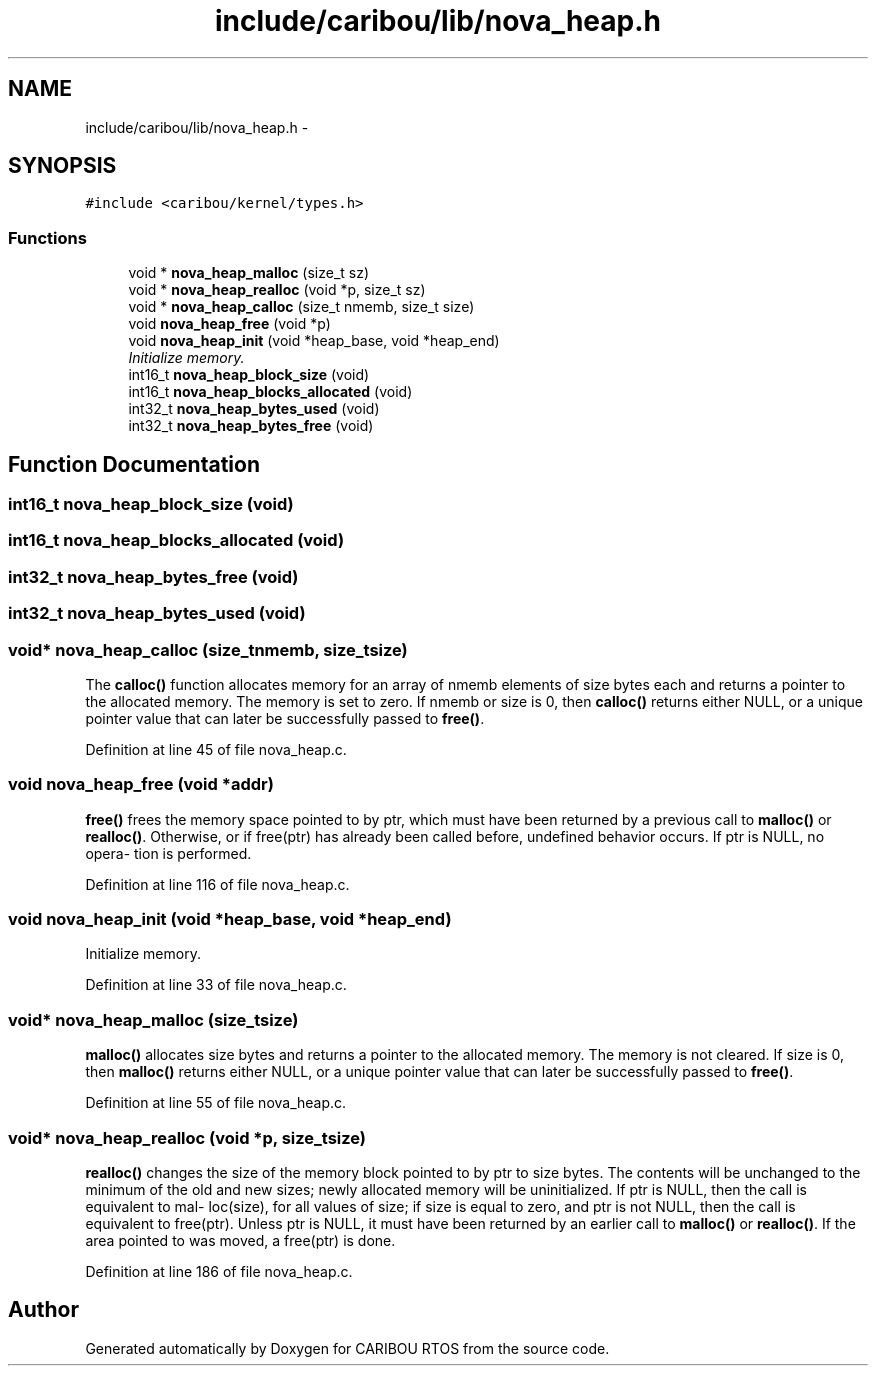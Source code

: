 .TH "include/caribou/lib/nova_heap.h" 3 "Sat Jul 19 2014" "Version 0.9" "CARIBOU RTOS" \" -*- nroff -*-
.ad l
.nh
.SH NAME
include/caribou/lib/nova_heap.h \- 
.SH SYNOPSIS
.br
.PP
\fC#include <caribou/kernel/types\&.h>\fP
.br

.SS "Functions"

.in +1c
.ti -1c
.RI "void * \fBnova_heap_malloc\fP (size_t sz)"
.br
.ti -1c
.RI "void * \fBnova_heap_realloc\fP (void *p, size_t sz)"
.br
.ti -1c
.RI "void * \fBnova_heap_calloc\fP (size_t nmemb, size_t size)"
.br
.ti -1c
.RI "void \fBnova_heap_free\fP (void *p)"
.br
.ti -1c
.RI "void \fBnova_heap_init\fP (void *heap_base, void *heap_end)"
.br
.RI "\fIInitialize memory\&. \fP"
.ti -1c
.RI "int16_t \fBnova_heap_block_size\fP (void)"
.br
.ti -1c
.RI "int16_t \fBnova_heap_blocks_allocated\fP (void)"
.br
.ti -1c
.RI "int32_t \fBnova_heap_bytes_used\fP (void)"
.br
.ti -1c
.RI "int32_t \fBnova_heap_bytes_free\fP (void)"
.br
.in -1c
.SH "Function Documentation"
.PP 
.SS "int16_t nova_heap_block_size (void)"

.SS "int16_t nova_heap_blocks_allocated (void)"

.SS "int32_t nova_heap_bytes_free (void)"

.SS "int32_t nova_heap_bytes_used (void)"

.SS "void* nova_heap_calloc (size_tnmemb, size_tsize)"
The \fBcalloc()\fP function allocates memory for an array of nmemb elements of size bytes each and returns a pointer to the allocated memory\&. The memory is set to zero\&. If nmemb or size is 0, then \fBcalloc()\fP returns either NULL, or a unique pointer value that can later be successfully passed to \fBfree()\fP\&. 
.PP
Definition at line 45 of file nova_heap\&.c\&.
.SS "void nova_heap_free (void *addr)"
\fBfree()\fP frees the memory space pointed to by ptr, which must have been returned by a previous call to \fBmalloc()\fP or \fBrealloc()\fP\&. Otherwise, or if free(ptr) has already been called before, undefined behavior occurs\&. If ptr is NULL, no opera‐ tion is performed\&. 
.PP
Definition at line 116 of file nova_heap\&.c\&.
.SS "void nova_heap_init (void *heap_base, void *heap_end)"

.PP
Initialize memory\&. 
.PP
Definition at line 33 of file nova_heap\&.c\&.
.SS "void* nova_heap_malloc (size_tsize)"
\fBmalloc()\fP allocates size bytes and returns a pointer to the allocated memory\&. The memory is not cleared\&. If size is 0, then \fBmalloc()\fP returns either NULL, or a unique pointer value that can later be successfully passed to \fBfree()\fP\&. 
.PP
Definition at line 55 of file nova_heap\&.c\&.
.SS "void* nova_heap_realloc (void *p, size_tsize)"
\fBrealloc()\fP changes the size of the memory block pointed to by ptr to size bytes\&. The contents will be unchanged to the minimum of the old and new sizes; newly allocated memory will be uninitialized\&. If ptr is NULL, then the call is equivalent to mal‐ loc(size), for all values of size; if size is equal to zero, and ptr is not NULL, then the call is equivalent to free(ptr)\&. Unless ptr is NULL, it must have been returned by an earlier call to \fBmalloc()\fP or \fBrealloc()\fP\&. If the area pointed to was moved, a free(ptr) is done\&. 
.PP
Definition at line 186 of file nova_heap\&.c\&.
.SH "Author"
.PP 
Generated automatically by Doxygen for CARIBOU RTOS from the source code\&.
